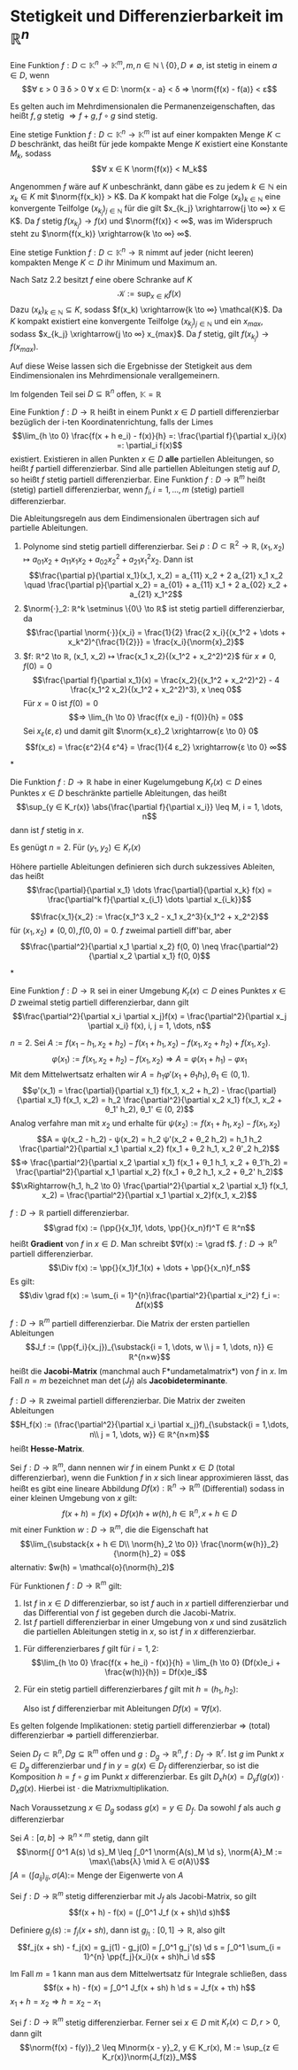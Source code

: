 * Stetigkeit und Differenzierbarkeit im $ℝ^n$
  #+begin_defn latex
  Eine Funktion $f: D ⊂ \mathbb{K}^n \to \mathbb{K}^m, m, n ∈ ℕ \setminus\{0\}, D \neq \emptyset$, ist stetig in einem $a ∈ D$, wenn
  \[∀ ε > 0 ∃ δ > 0 ∀ x ∈ D: \norm{x - a} < δ ⇒ \norm{f(x) - f(a)} < ε\]
  #+end_defn
  #+begin_remark latex
  Es gelten auch im Mehrdimensionalen die Permanenzeigenschaften, das heißt $f, g$ stetig $⇒ f + g, f \circ g$ sind stetig.
  #+end_remark
  #+begin_thm latex
  Eine stetige Funktion $f: D ⊂ \mathbb{K}^n \to \mathbb{K}^m$ ist auf einer kompakten Menge $K ⊂ D$ beschränkt, das heißt für jede kompakte Menge $K$ existiert eine Konstante $M_k$, sodass
  \[∀ x ∈ K \norm{f(x)} < M_k\]
  #+end_thm
  #+begin_proof latex
  Angenommen $f$ wäre auf $K$ unbeschränkt, dann gäbe es zu jedem $k ∈ ℕ$ ein $x_k ∈ K$ mit $\norm{f(x_k)} > K$.
  Da $K$ kompakt hat die Folge $(x_k)_{k ∈ ℕ}$ eine konvergente Teilfolge $(x_{k_j})_{j ∈ ℕ}$ für die gilt $x_{k_j} \xrightarrow{j \to ∞} x ∈ K$.
  Da $f$ stetig $f(x_{k_j}) \to f(x)$ und $\norm{f(x)} < ∞$, was im Widerspruch steht zu $\norm{f(x_k)} \xrightarrow{k \to ∞} ∞$.
  #+end_proof
  #+begin_thm latex
  Eine stetige Funktion $f: D ⊂ \mathbb{K}^n \to ℝ$ nimmt auf jeder (nicht leeren) kompakten Menge $K ⊂ D$ ihr Minimum und Maximum an.
  #+end_thm
  #+begin_proof latex
  Nach Satz 2.2 besitzt $f$ eine obere Schranke auf $K$
  \[\mathcal{K} := \sup_{x ∈ K} f(x)\]
  Dazu $(x_k)_{k ∈ ℕ} ⊆ K$, sodass $f(x_k) \xrightarrow{k \to ∞} \mathcal{K}$. Da $K$ kompakt existiert eine konvergente Teilfolge $(x_{k_j})_{j ∈ ℕ}$
  und ein $x_{max}$, sodass $x_{k_j} \xrightarrow{j \to ∞} x_{max}$. Da $f$ stetig, gilt $f(x_{k_j}) \to f(x_{max})$.
  #+end_proof
  #+begin_remark latex
  Auf diese Weise lassen sich die Ergebnisse der Stetigkeit aus dem Eindimensionalen ins Mehrdimensionale verallgemeinern.
  #+end_remark
  Im folgenden Teil sei $D ⊆ ℝ^n$ offen, $\mathbb{K} = ℝ$
  #+begin_defn latex
  Eine Funktion $f: D \to ℝ$ heißt in einem Punkt $x ∈ D$ partiell differenzierbar bezüglich der i-ten Koordinatenrichtung, falls der Limes
  \[\lim_{h \to 0}  \frac{f(x + h e_i) - f(x)}{h} =: \frac{\partial f}{\partial x_i}(x) =: \partial_i f(x)\]
  existiert. Existieren in allen Punkten $x ∈ D$ *alle* partiellen Ableitungen, so heißt $f$ partiell differenzierbar. Sind alle partiellen Ableitungen stetig auf $D$, so heißt $f$ stetig
  partiell differenzierbar. Eine Funktion $f: D \to ℝ^m$ heißt (stetig) partiell differenzierbar, wenn $f_i, i = 1, \dots, m$ (stetig) partiell differenzierbar.
  #+end_defn
  #+begin_remark latex
  Die Ableitungsregeln aus dem Eindimensionalen übertragen sich auf partielle Ableitungen.
  #+end_remark
  #+begin_ex* latex
  1. Polynome sind stetig partiell differenzierbar. Sei $p: D ⊂ ℝ^2 \to ℝ, (x_1, x_2) ↦ a_{01} x_2 + a_{11}x_1 x_2 + a_{02} x_2^2 + a_{21} x_1^2 x_2$. Dann ist
	 \[\frac{\partial p}{\partial x_1}(x_1, x_2) = a_{11} x_2 + 2 a_{21} x_1 x_2 \quad \frac{\partial p}{\partial x_2} = a_{01} + a_{11} x_1 + 2 a_{02} x_2 + a_{21} x_1^2\]
  2. $\norm{·}_2: ℝ^k \setminus \{0\} \to ℝ$ ist stetig partiell differenzierbar, da
	 \[\frac{\partial \norm{·}}{x_i} = \frac{1}{2} \frac{2 x_i}{(x_1^2 + \dots + x_k^2)^{\frac{1}{2}}} = \frac{x_i}{\norm{x}_2}\]
  3. $f: ℝ^2 \to ℝ, (x_1, x_2) ↦ \frac{x_1 x_2}{(x_1^2 + x_2^2)^2}$ für $x \neq 0, f(0) = 0$
	 \[\frac{\partial f}{\partial x_1}(x) = \frac{x_2}{(x_1^2 + x_2^2)^2} - 4 \frac{x_1^2 x_2}{(x_1^2 + x_2^2)^3}, x \neq 0\]
	 Für $x = 0$ ist $f(0) = 0$
	 \[⇒ \lim_{h \to 0} \frac{f(x e_i) - f(0)}{h} = 0\]
	 Sei $x_ε (ε, ε)$ und damit gilt $\norm{x_ε}_2 \xrightarrow{ε \to 0} 0$
     \[f(x_ε) = \frac{ε^2}{4 ε^4} = \frac{1}{4 ε_2} \xrightarrow{ε \to 0} ∞\]
  #+end_ex*
  #+begin_thm latex
  Die Funktion $f: D \to ℝ$ habe in einer Kugelumgebung $K_r(x) ⊂ D$ eines Punktes $x ∈ D$ beschränkte partielle Ableitungen, das heißt
  \[\sup_{y ∈ K_r(x)} \abs{\frac{\partial f}{\partial x_i}} \leq M, i = 1, \dots, n\]
  dann ist $f$ stetig in $x$.
  #+end_thm
  #+begin_proof latex
  Es genügt $n = 2$. Für $(y_1, y_2) ∈ K_r(x)$
  \begin{align*}
  f(y_1, y_2) - f(x_1, x_2) &= f(y_1, y_2) - f(x_1, y_2) + f(x_1, y_2) - f(x_1, x_2) \\
  \intertext{Nach dem 1-D Mittelwertsatz existieren $ξ, η ∈ K_r(x)$, sodass}
  \abs{f(y_1, y_2) - f(x_1, x_2)} &= \frac{\partial f}{\partial x_1}(ξ, y_2)(y_1 - x_1) + \frac{\partial f}{\partial x_2}(x_1, η)(y_2 - x_2) \\
  &\leq M(\abs{y_1 - x_1} + \abs{y_2 - x_2})
  \end{align*}
  #+end_proof
  Höhere partielle Ableitungen definieren sich durch sukzessives Ableiten, das heißt
  \[\frac{\partial}{\partial x_1} \dots \frac{\partial}{\partial x_k} f(x) = \frac{\partial^k f}{\partial x_{i_1} \dots \partial x_{i_k}}\]
  #+begin_ex* latex
  \[\frac{x_1}{x_2} := \frac{x_1^3 x_2 - x_1 x_2^3}{x_1^2 + x_2^2}\]
  für $(x_1, x_2) \neq (0, 0), f(0, 0) = 0$. $f$ zweimal partiell diff'bar, aber
  \[\frac{\partial^2}{\partial x_1 \partial x_2} f(0, 0) \neq \frac{\partial^2}{\partial x_2 \partial x_1} f(0, 0)\]
  #+end_ex*
  #+begin_thm latex
  Eine Funktion $f: D \to ℝ$ sei in einer Umgebung $K_r(x) ⊂ D$ eines Punktes $x ∈ D$ zweimal stetig partiell differenzierbar, dann gilt
  \[\frac{\partial^2}{\partial x_i \partial x_j}f(x) = \frac{\partial^2}{\partial x_j \partial x_i} f(x), i, j = 1, \dots, n\]
  #+end_thm
  #+begin_proof latex
  $n = 2$. Sei $A:= f(x_1 - h_1, x_2 + h_2) - f(x_1 + h_1, x_2) - f(x_1, x_2 + h_2) + f(x_1, x_2)$.
  \[φ(x_1) := f(x_1, x_2 + h_2) - f(x_1, x_2) ⇒ A = φ(x_1 + h_1) - φ{x_1}\]
  Mit dem Mittelwertsatz erhalten wir $A = h_1 φ'(x_1 + θ_1 h_1), θ_1 ∈ (0, 1)$.
  \[φ'(x_1) = \frac{\partial}{\partial x_1} f(x_1, x_2 + h_2) - \frac{\partial}{\partial x_1} f(x_1, x_2) = h_2 \frac{\partial^2}{\partial x_2 x_1} f(x_1, x_2 + θ_1' h_2), θ_1' ∈ (0, 2)\]
  Analog verfahre man mit $x_2$ und erhalte für $ψ(x_2) := f(x_1 + h_1, x_2) - f(x_1, x_2)$
  \[A = ψ(x_2 - h_2) - ψ(x_2) = h_2 ψ'(x_2 + θ_2 h_2) = h_1 h_2 \frac{\partial^2}{\partial x_1 \partial x_2} f(x_1 + θ_2 h_1, x_2 θ'_2 h_2)\]
  \[⇒ \frac{\partial^2}{\partial x_2 \partial x_1} f(x_1 + θ_1 h_1, x_2 + θ_1'h_2) = \frac{\partial^2}{\partial x_1 \partial x_2} f(x_1 + θ_2 h_1, x_2 + θ_2' h_2)\]
  \[\xRightarrow{h_1, h_2 \to 0} \frac{\partial^2}{\partial x_2 \partial x_1} f(x_1, x_2) = \frac{\partial^2}{\partial x_1 \partial x_2}f(x_1, x_2)\]
  #+end_proof
  #+begin_defn latex
  $f: D \to ℝ$ partiell differenzierbar.
  \[\grad f(x) := (\pp{}{x_1}f, \dots, \pp{}{x_n}f)^T ∈ ℝ^n\]
  heißt *Gradient* von $f$ in $x ∈ D$. Man schreibt $∇f(x) := \grad f$. $f: D \to ℝ^n$ partiell differenzierbar.
  \[\Div f(x) := \pp{}{x_1}f_1(x) + \dots + \pp{}{x_n}f_n\]
  Es gilt:
  \[\div \grad f(x) := \sum_{i = 1}^{n}\frac{\partial^2}{\partial x_i^2} f_i =: Δf(x)\]
  #+end_defn
  #+begin_defn latex
  $f: D \to ℝ^m$ partiell differenzierbar. Die Matrix der ersten partiellen Ableitungen
  \[J_f := (\pp{f_i}{x_j})_{\substack{i = 1, \dots, w \\ j = 1, \dots, n}} ∈ ℝ^{n×w}\]
  heißt die *Jacobi-Matrix* (manchmal auch F*undametalmatrix*) von $f$ in $x$.
  Im Fall $n = m$ bezeichnet man $\det(J_f)$ als *Jacobideterminante*.
  #+end_defn
  #+begin_defn latex
  $f:D \to ℝ$ zweimal partiell differenzierbar. Die Matrix der zweiten Ableitungen
  \[H_f(x) := (\frac{\partial^2}{\partial x_i \partial x_j}f)_{\substack{i = 1,\dots, n\\ j = 1, \dots, w}} ∈ ℝ^{n×m}\]
  heißt *Hesse-Matrix*.
  #+end_defn
  #+begin_defn latex
  Sei $f: D \to ℝ^m$, dann nennen wir $f$ in einem Punkt $x ∈ D$ (total differenzierbar), wenn die Funktion $f$ in $x$
  sich linear approximieren lässt, das heißt es gibt eine lineare Abbildung $Df(x): ℝ^n \to ℝ^m$ (Differential) sodass in einer kleinen Umgebung von $x$ gilt:
  \[f(x + h) = f(x) + Df(x)h + w(h), h ∈ ℝ^n, x + h ∈ D\]
  mit einer Funktion $w: D \to ℝ^m$, die die Eigenschaft hat
  \[\lim_{\substack{x + h ∈ D\\ \norm{h}_2 \to 0}} \frac{\norm{w{h}}_2}{\norm{h}_2} = 0\]
  alternativ: $w(h) = \mathcal{o}(\norm{h}_2)$
  #+end_defn
  #+begin_thm latex
  Für Funktionen $f: D \to ℝ^m$ gilt:
  1. Ist $f$ in $x ∈ D$ differenzierbar, so ist $f$ auch in $x$ partiell differenzierbar und das Differential von $f$ ist gegeben durch die Jacobi-Matrix.
  2. Ist $f$ partiell differenzierbar in einer Umgebung von $x$ und sind zusätzlich die partiellen Ableitungen stetig in	$x$, so ist $f$ in $x$ differenzierbar.
  #+end_thm
  #+begin_proof latex
  1. Für differenzierbares $f$ gilt für $i = 1,2$:
	 \[\lim_{h \to 0} \frac{f(x + he_i) - f(x)}{h} = \lim_{h \to 0} (Df(x)e_i + \frac{w(h)}{h}) = Df(x)e_i\]
  2. Für ein stetig partiell differenzierbares $f$ gilt mit $h = (h_1, h_2)$:
	 \begin{align*}
	 f(x + h) - f(x) &= f(x_1 + h_1, x_2 + h_2) - f(x_1 + h_1, x_2) + f(x_1 + h_1, x_2) - f(x_1, x_2) \\
	 \intertext{Mittelwertsatz}
  	 &= h_2 \pp{f}{x_2}(x_1 + h_1, x_2 + θ_2 h_2) + h_1 \pp{f}{x_1}(x_1 + θ_1 h_1, x_2) \tag*{$θ_1, θ_2 ∈ (0, 1)$} \\
	 &= h_2(\pp{f}{x_2}(x_1, x_2 ) + ω_2(h_1, h_2)) + h_1(\pp{f}{x_1}(x_1, x_2) + ω_1(h_1, h_2)) \\
	 ω_1(h_1, h_2) &:= \pp{f}{x_1}(x_1 + θ_1 h_1, x_2) - \pp{f}{x_1}(x_1, x_2) \xrightarrow{h_1, h_2 \to 0} 0 \\
	 ω_2(h_1, h_2) &:= \pp{f}{x_2}(x_1 + h_1, x_2 + θ_2 h_2) - \pp{f}{x_2}(x_1, x_2) \xrightarrow{h_1, h_2 \to 0} 0\\
     \end{align*}
	 Also ist $f$ differenzierbar mit Ableitungen $Df(x) = ∇f(x)$.
  #+end_proof
  #+begin_remark latex
  Es gelten folgende Implikationen:
  stetig partiell differenzierbar $⇒$ (total) differenzierbar $⇒$ partiell differenzierbar.
  #+end_remark
  #+begin_thm latex
  Seien $D_f ⊂ ℝ^n, Dg ⊆ ℝ^m$ offen und $g: D_g \to ℝ^n, f: D_f \to ℝ^r$. Ist $g$ im Punkt $x ∈ D_g$ differenzierbar und $f$ in $y = g(x) ∈ D_f$ differenzierbar,
  so ist die Komposition $h = f \circ g$ im Punkt $x$ differenzierbar. Es gilt $D_x h(x) = D_y f(g(x)) · D_x g(x)$. Hierbei ist $·$ die Matrixmultiplikation.
  #+end_thm
  #+begin_proof latex
  Nach Voraussetzung $x ∈ D_g$ sodass $g(x) = y ∈ D_f$. Da sowohl $f$ als auch $g$ differenzierbar
  \begin{align*}
  g(x + h_1) &= g(x) + D_x g(x)h_1 + ω_g(h_1) \\
  f(y + h_2) &= f(y) + D_y f(y)h_2 + ω_f(h_2) \\
  \lim_{\substack{x + h_1 ∈ D_y \\ \norm{h_1} \to 0}} \frac{\norm{ω_g(h_1)}}{\norm{h_1}} &= 0 \\
  \lim_{\substack{y + h_2 ∈ D_y \\ \norm{h_2} \to 0}} \frac{\norm{ω_f(h_2)}}{\norm{h_2}} &= 0 \\
  \string(f \circ g\string)(x + h_1) &= f(g(x + h_1)) = f(y + η), \quad η := D_x g(x)h_1 + ω_g(h_1) \\
  &= f(y) + D_y f(y) η + ω_f(η) \\
  &= f(y) + D_y f(y) D_x g(x) h_1 + D_y f(y) ω_g(h_1) + ω_f(D_x g(x)h_1 + ω_g(h_1)) \\
  &= (f\circ g)(x) + D_y f(y) D_x g(x) h_1 + ω_{f \circ g}(h_1) \\
  ω_{f\circ g}(h_1) &:= D_y f(y)ω_g(h_1) + ω_f(D_x g(x)h_1 + ω_g(h_1)) \\
  \intertext{Es bleibt zu zeigen $ω_{f \circ g} = \mathcal{o}(h_1)$. Nach Voraussetzung gilt $ω_{f \circ g} \xrightarrow{h_1 \to 0} 0$}
  \end{align*}
  #+end_proof
  #+begin_lemma latex
  Sei $A:[a, b] \to ℝ^{n × m}$ stetig, dann gilt
  \[\norm{∫ 0^1 A(s) \d s}_M \leq ∫_0^1 \norm{A(s)_M \d s}, \norm{A}_M := \max\{\abs{λ} \mid λ ∈ σ(A)\}\]
  $∫A = (∫a_{ij})_{ij}, σ(A) :=$ Menge der Eigenwerte von $A$
  #+end_lemma
  #+begin_thm latex
  Sei $f: D \to ℝ^m$ stetig differenzierbar mit $J_f$ als Jacobi-Matrix, so gilt
  \[f(x + h) - f(x) = (∫_0^1 J_f (x + sh)\d s)h\]
  #+end_thm
  #+begin_proof latex
  Definiere $g_j(s) := f_j(x + sh)$, dann ist $g_{j_1}:[0, 1] \to ℝ$, also gilt
  \[f_j(x + sh) - f_j(x) = g_j(1) - g_j(0) = ∫_0^1 g_j'(s) \d s = ∫_0^1 \sum_{i = 1}^{n} \pp{f_j}{x_i}(x + sh)h_i \d s\]
  #+end_proof
  #+begin_remark latex
  Im Fall $m = 1$ kann man aus dem Mittelwertsatz für Integrale schließen, dass
  \[f(x + h) - f(x) = ∫_0^1 J_f(x + sh) h \d s = J_f(x + τh) h\]
  $x_1 + h = x_2 ⇒ h = x_2 - x_1$
  #+end_remark
  #+begin_korollar latex
   Sei $f: D \to ℝ^m$ stetig differenzierbar. Ferner sei $x ∈ D$ mit $K_r(x) ⊂ D, r > 0$, dann gilt
   \[\norm{f(x) - f(y)}_2 \leq M\norm{x - y}_2, y ∈ K_r(x), M := \sup_{z ∈ K_r(x)}\norm{J_f(z)}_M\]
  #+end_korollar
